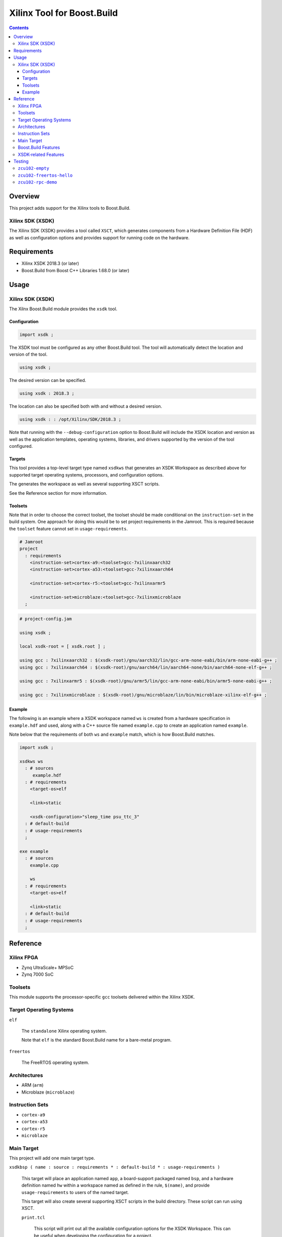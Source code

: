 Xilinx Tool for Boost.Build
=======================

.. contents::

Overview
--------

This project adds support for the Xilinx tools to
Boost.Build.

Xilinx SDK (XSDK)
~~~~~~~~~~~~~~~~~

The Xilinx SDK (XSDK) provides a tool called ``XSCT``, which generates
components from a Hardware Definition File (HDF) as well as
configuration options and provides support for running code on the
hardware.

Requirements
------------

* Xilinx XSDK 2018.3 (or later)
* Boost.Build from Boost C++ Libraries 1.68.0 (or later)

Usage
-----

Xilinx SDK (XSDK)
~~~~~~~~~~~~~~~~~

The Xilnx Boost.Build module provides the ``xsdk`` tool.

Configuration
`````````````

.. code::

   import xsdk ;

The XSDK tool must be configured as any other Boost.Build tool.  The
tool will automatically detect the location and version of the tool.

.. code::

   using xsdk ;

The desired version can be specified.

.. code::

   using xsdk : 2018.3 ;

The location can also be specified both with and without a desired
version.

.. code::

   using xsdk : : /opt/Xilinx/SDK/2018.3 ;

Note that running with the ``--debug-configuration`` option to
Boost.Build will include the XSDK location and version as well as the
application templates, operating systems, libraries, and drivers
supported by the version of the tool configured.

Targets
```````

This tool provides a top-level target type named ``xsdkws`` that
generates an XSDK Workspace as described above for supported target
operating systems, processors, and configuration options.

The generates the workspace as well as several supporting XSCT
scripts.

See the Reference section for more information.

Toolsets
````````

Note that in order to choose the correct toolset, the toolset should
be made conditional on the ``instruction-set`` in the build system.
One approach for doing this would be to set project requirements in
the Jamroot.  This is required because the ``toolset`` feature cannot
set in ``usage-requirements``.

.. code::

   # Jamroot
   project
     : requirements
       <instruction-set>cortex-a9:<toolset>gcc-7xilinxaarch32
       <instruction-set>cortex-a53:<toolset>gcc-7xilinxaarch64

       <instruction-set>cortex-r5:<toolset>gcc-7xilinxarmr5

       <instruction-set>microblaze:<toolset>gcc-7xilinxmicroblaze
     ;

.. code::

   # project-config.jam

   using xsdk ;

   local xsdk-root = [ xsdk.root ] ;

   using gcc : 7xilinxaarch32 : $(xsdk-root)/gnu/aarch32/lin/gcc-arm-none-eabi/bin/arm-none-eabi-g++ ;
   using gcc : 7xilinxaarch64 : $(xsdk-root)/gnu/aarch64/lin/aarch64-none/bin/aarch64-none-elf-g++ ;

   using gcc : 7xilinxarmr5 : $(xsdk-root)/gnu/armr5/lin/gcc-arm-none-eabi/bin/armr5-none-eabi-g++ ;

   using gcc : 7xilinxmicroblaze : $(xsdk-root)/gnu/microblaze/lin/bin/microblaze-xilinx-elf-g++ ;

Example
```````

The following is an example where a XSDK workspace named ``ws`` is
created from a hardware specification in ``example.hdf`` and used,
along with a C++ source file named ``example.cpp`` to create an
application named ``example``.

Note below that the requirements of both ``ws`` and ``example`` match,
which is how Boost.Build matches.

.. code::

  import xsdk ;

  xsdkws ws
    : # sources
       example.hdf
    : # requirements
      <target-os>elf

      <link>static

      <xsdk-configuration>"sleep_time psu_ttc_3"
    : # default-build
    : # usage-requirements
    ;

  exe example
    : # sources
      example.cpp

      ws
    : # requirements
      <target-os>elf

      <link>static
    : # default-build
    : # usage-requirements
    ;

Reference
---------

Xilinx FPGA
~~~~~~~~~~~

* Zynq UltraScale+ MPSoC
* Zynq 7000 SoC

Toolsets
~~~~~~~~

This module supports the processor-specific ``gcc`` toolsets delivered
within the Xilinx XSDK.

Target Operating Systems
~~~~~~~~~~~~~~~~~~~~~~~~

``elf``

   The ``standalone`` Xilinx operating system.

   Note that ``elf`` is the standard Boost.Build name for a bare-metal
   program.

``freertos``

   The FreeRTOS operating system.

Architectures
~~~~~~~~~~~~~

* ARM (``arm``)
* Microblaze (``microblaze``)

Instruction Sets
~~~~~~~~~~~~~~~~

* ``cortex-a9``
* ``cortex-a53``
* ``cortex-r5``
* ``microblaze``

Main Target
~~~~~~~~~~~

This project will add one main target type.

``xsdkbsp ( name : source : requirements * : default-build * : usage-requirements )``

   This target will place an application named ``app``, a
   board-support packaged named ``bsp``, and a hardware definition
   named ``hw`` within a workspace named as defined in the rule,
   ``$(name)``, and provide ``usage-requirements`` to users of the
   named target.

   This target will also create several supporting XSCT scripts in the
   build directory.  These script can run using XSCT.

   ``print.tcl``

      This script will print out all the available configuration options
      for the XSDK Workspace.  This can be useful when developing the
      configuration for a project.

   ``run.tcl /path/to/compatible/program.elf``

      This script will run any program built with the XSDK Workspace.

      Note that this script can be used with the Boost.Build
      ``testing`` module as a ``<testing.launcher>``.

   This target works by creating and running an XSCT script containing
   ``xsct`` commands with values translated from Boost.Build features
   such as ``<instruction-set>``, ``<target-os>``, and others.  Some
   representative examples of those ``xsct`` commands are below.

   Create the workspace (``$(build-dir)/$(name).xsdkws``) from the properties.

   .. code:: tcl

      setws $(build-dir)/$(name).xsdkws

   Generate the hardware definition (``hw``) from the hardware
   definition file specified in ``$(source)``.

   .. code:: tcl

      createhw -name hw -hwspec $(source:G=)

   Generate and build a board-support package (``bsp``) from the
   hardware definition (``hw``), standard Boost.Build features, and
   free-form configuration options.

   .. code::

      createbsp -name bsp -proc $(xsdk-instruction-set) -hwproject hw -os $(xsdk-os-name)

      configbsp -bsp bsp sleep_timer psu_ttc_3

      updatemss -mss  $ws/bsp/system.mss
      regenbsp -bsp bsp

      projects -build -type bsp -name bsp

   Generate and build an application (``app``) which provides a
   linker-command file and some options required to properly build an
   application.

   Note that building the application is done as a reference to debug
   build issues with programs not built using the XSCT tool.

   .. code::

      createapp -name app -app {$(xsdk-template)} -lang $(xsdk-language) -bsp bsp -proc psu_$(xsdk-instruction-set)_$(xsdk-processor-id) -hwproject hw -os $(xsdk-os-name)

      projects -build -type app -name app

Boost.Build Features
~~~~~~~~~~~~~~~~~~~~

The following Boost.Build features are used to configure the XSDK.
Workspace.

* ``target-os``
* ``instruction-set``

XSDK-related Features
~~~~~~~~~~~~~~~~~~~~~

Boost.Build will generally configure the board-support package given
Boost.Build features.  These features can be overridden using the
following toolset flags.

``xsdk-template``

   This feature indicates the application template used to generate
   the application.  The application provides the linker script used
   by programs built with the XSDK Workspace.

   The resulting files can be used to create or update the actual
   application code, but are not used when generating programs from
   the XSDK Workspace.

   This defaults to an empty application.

``xsdk-configuration``

   This feature provides information for configuring a board-support
   package.  A configuration is a string added to the end of the call
   to ``configbsp``.

   The system will generate the following for each
   ``<xsdk-configuration>STRING``.

   .. code::

      configbps -bsp bsp STRING

``xsdk-library``

   This feature adds Xilinx libraries to the board-support package.
   These are the library names as described in the XSDK documentation.

``xsdk-processor-id``

   This feature assigns an application to run on a particular
   processor on the SoC, defaulting to 0.

Testing
-------

There are several test projects in the ``test`` directory.

``zcu102-empty``
~~~~~~~~~~~~~~~~~~~~

This project is based on the "Empty Application" XSDK application
template and allows building within any supported ``<target-os>elf``
and ``<instruction-set>``, defaulting to ``<target-os>elf`` and
``<instruction-set>cortex-r5``.

Note any compatible Boost.Build features can also be specified on the
command line.

.. code::

   cd test/zcu102-empty && b2 --verbose-test -j 8

.. code::

   cd test/zcu102-empty && b2 --verbose-test -j 8 variant=release target-os=freertos instruction-set=cortex-a53

``zcu102-freertos-hello``
~~~~~~~~~~~~~~~~~~~~~~~~~

This project is based on the "FreeRTOS Hello World" XSDK application
template for ``<target-os>freertos`` and allows building within any
supported ``<instruction-set>``, defaulting to
``<instruction-set>cortex-r5``.

Note any compatible Boost.Build features can also be specified on the
command line.

.. code::

   cd test/zcu102-empty && b2 --verbose-test -j 8

.. code::

   cd test/zcu102-empty && b2 --verbose-test -j 8 variant=release instruction-set=cortex-a53


``zcu102-rpc-demo``
~~~~~~~~~~~~~~~~~~~

This project is based on the "OpenAMP RPC Demo" XSDK application
template for ``<target-os>freertos`` and
``<instruction-set>cortex-r5``.

Note any compatible Boost.Build features can also be specified on the
command line.

.. code::

   cd test/zcu102-empty && b2 --verbose-test -j 8

.. code::

   cd test/zcu102-empty && b2 --verbose-test -j 8 variant=release
